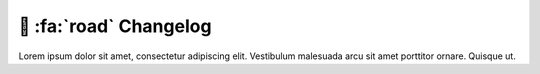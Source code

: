.. _gv-changelog:

🚧 :fa:`road` Changelog
=======================

Lorem ipsum dolor sit amet, consectetur adipiscing elit. Vestibulum malesuada arcu sit amet porttitor ornare. Quisque ut.
